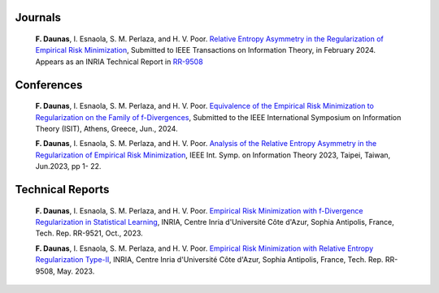 .. title:
.. slug: Publications
.. date: 2022-10-07 11:58:10 UTC+01:00
.. tags: 
.. category: 
.. link: 
.. description: 
.. type: text

-----------
Journals
-----------
	**F. Daunas**, I. Esnaola, S. M. Perlaza, and H. V. Poor. `Relative Entropy Asymmetry in the Regularization of Empirical Risk Minimization <https://hal.science/hal-04110899/document>`_, Submitted to IEEE Transactions on Information Theory, in February 2024. Appears as an INRIA Technical Report in `RR-9508 <https://hal.science/hal-04110899/document>`_

-----------
Conferences
-----------
	**F. Daunas**, I. Esnaola, S. M. Perlaza, and H. V. Poor. `Equivalence of the Empirical Risk Minimization to Regularization on the Family of f-Divergences <https://hal.science/hal-04431558/document>`_, Submitted to the IEEE International Symposium on Information Theory (ISIT), Athens, Greece, Jun., 2024.
	
	**F. Daunas**, I. Esnaola, S. M. Perlaza, and H. V. Poor. `Analysis of the Relative Entropy Asymmetry in the Regularization of Empirical Risk Minimization <https://hal.science/hal-04097637/document>`_, IEEE Int. Symp. on Information Theory 2023, Taipei, Taiwan, Jun.2023, pp 1- 22.
	
-----------------
Technical Reports
-----------------
	**F. Daunas**, I. Esnaola, S. M. Perlaza, and H. V. Poor. `Empirical Risk Minimization with f-Divergence Regularization in Statistical Learning <https://hal.science/hal-04258765/document>`_, INRIA, Centre Inria d'Université Côte d'Azur, Sophia Antipolis, France, Tech. Rep. RR-9521, Oct., 2023.
	
	**F. Daunas**, I. Esnaola, S. M. Perlaza, and H. V. Poor. `Empirical Risk Minimization with Relative Entropy Regularization Type-II <https://hal.science/hal-04110899v1/document>`_, INRIA, Centre Inria d'Université Côte d'Azur, Sophia Antipolis, France, Tech. Rep. RR-9508, May. 2023.
